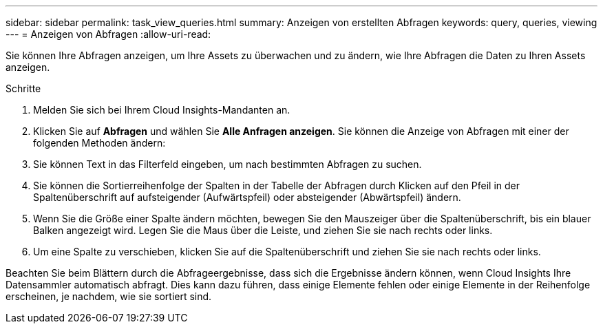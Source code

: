 ---
sidebar: sidebar 
permalink: task_view_queries.html 
summary: Anzeigen von erstellten Abfragen 
keywords: query, queries, viewing 
---
= Anzeigen von Abfragen
:allow-uri-read: 


[role="lead"]
Sie können Ihre Abfragen anzeigen, um Ihre Assets zu überwachen und zu ändern, wie Ihre Abfragen die Daten zu Ihren Assets anzeigen.

.Schritte
. Melden Sie sich bei Ihrem Cloud Insights-Mandanten an.
. Klicken Sie auf *Abfragen* und wählen Sie *Alle Anfragen anzeigen*. Sie können die Anzeige von Abfragen mit einer der folgenden Methoden ändern:
. Sie können Text in das Filterfeld eingeben, um nach bestimmten Abfragen zu suchen.
. Sie können die Sortierreihenfolge der Spalten in der Tabelle der Abfragen durch Klicken auf den Pfeil in der Spaltenüberschrift auf aufsteigender (Aufwärtspfeil) oder absteigender (Abwärtspfeil) ändern.
. Wenn Sie die Größe einer Spalte ändern möchten, bewegen Sie den Mauszeiger über die Spaltenüberschrift, bis ein blauer Balken angezeigt wird. Legen Sie die Maus über die Leiste, und ziehen Sie sie nach rechts oder links.
. Um eine Spalte zu verschieben, klicken Sie auf die Spaltenüberschrift und ziehen Sie sie nach rechts oder links.


Beachten Sie beim Blättern durch die Abfrageergebnisse, dass sich die Ergebnisse ändern können, wenn Cloud Insights Ihre Datensammler automatisch abfragt. Dies kann dazu führen, dass einige Elemente fehlen oder einige Elemente in der Reihenfolge erscheinen, je nachdem, wie sie sortiert sind.
